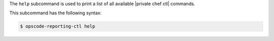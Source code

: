 .. The contents of this file are included in multiple topics.
.. This file describes a command or a sub-command for Knife.
.. This file should not be changed in a way that hinders its ability to appear in multiple documentation sets.


The ``help`` subcommand is used to print a list of all available |private chef ctl| commands. 

This subcommand has the following syntax:

.. code-block:: bash

   $ opscode-reporting-ctl help



